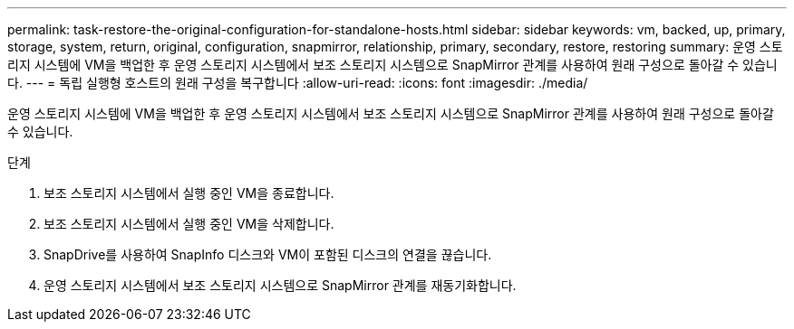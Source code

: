 ---
permalink: task-restore-the-original-configuration-for-standalone-hosts.html 
sidebar: sidebar 
keywords: vm, backed, up, primary, storage, system, return, original, configuration, snapmirror, relationship, primary, secondary, restore, restoring 
summary: 운영 스토리지 시스템에 VM을 백업한 후 운영 스토리지 시스템에서 보조 스토리지 시스템으로 SnapMirror 관계를 사용하여 원래 구성으로 돌아갈 수 있습니다. 
---
= 독립 실행형 호스트의 원래 구성을 복구합니다
:allow-uri-read: 
:icons: font
:imagesdir: ./media/


[role="lead"]
운영 스토리지 시스템에 VM을 백업한 후 운영 스토리지 시스템에서 보조 스토리지 시스템으로 SnapMirror 관계를 사용하여 원래 구성으로 돌아갈 수 있습니다.

.단계
. 보조 스토리지 시스템에서 실행 중인 VM을 종료합니다.
. 보조 스토리지 시스템에서 실행 중인 VM을 삭제합니다.
. SnapDrive를 사용하여 SnapInfo 디스크와 VM이 포함된 디스크의 연결을 끊습니다.
. 운영 스토리지 시스템에서 보조 스토리지 시스템으로 SnapMirror 관계를 재동기화합니다.


